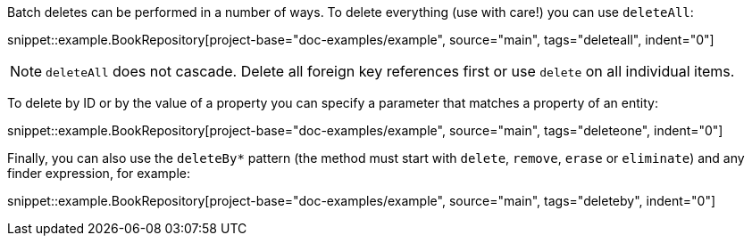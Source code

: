 Batch deletes can be performed in a number of ways. To delete everything (use with care!) you can use `deleteAll`:

snippet::example.BookRepository[project-base="doc-examples/example", source="main", tags="deleteall", indent="0"]

NOTE: `deleteAll` does not cascade. Delete all foreign key references first or use `delete` on all individual items.

To delete by ID or by the value of a property you can specify a parameter that matches a property of an entity:

snippet::example.BookRepository[project-base="doc-examples/example", source="main", tags="deleteone", indent="0"]

Finally, you can also use the `deleteBy*` pattern (the method must start with `delete`, `remove`, `erase` or `eliminate`) and any finder expression, for example:

snippet::example.BookRepository[project-base="doc-examples/example", source="main", tags="deleteby", indent="0"]
